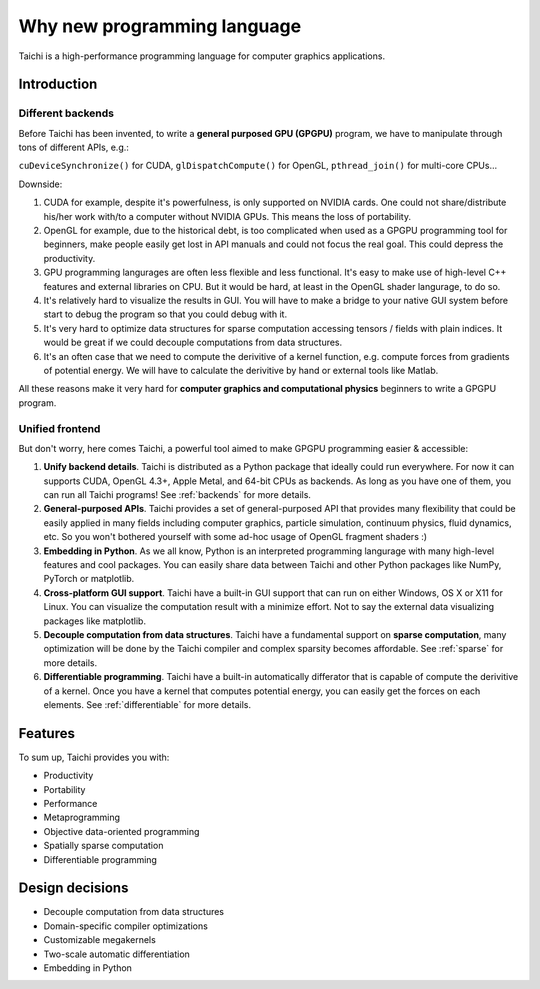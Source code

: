 Why new programming language
============================

Taichi is a high-performance programming language for computer graphics applications.

Introduction
------------

Different backends
******************

Before Taichi has been invented, to write a **general purposed GPU (GPGPU)**
program, we have to manipulate through tons of different APIs, e.g.:

``cuDeviceSynchronize()`` for CUDA, ``glDispatchCompute()`` for OpenGL,
``pthread_join()`` for multi-core CPUs...

Downside:

1. CUDA for example, despite it's powerfulness, is only supported on NVIDIA
   cards. One could not share/distribute his/her work with/to a computer
   without NVIDIA GPUs.
   This means the loss of portability.

2. OpenGL for example, due to the historical debt, is too complicated when
   used as a GPGPU programming tool for beginners, make people easily get
   lost in API manuals and could not focus the real goal.
   This could depress the productivity.

3. GPU programming langurages are often less flexible and less functional.
   It's easy to make use of high-level C++ features and external libraries
   on CPU. But it would be hard, at least in the OpenGL shader langurage,
   to do so.

4. It's relatively hard to visualize the results in GUI. You will have to
   make a bridge to your native GUI system before start to debug the program
   so that you could debug with it.

5. It's very hard to optimize data structures for sparse computation accessing
   tensors / fields with plain indices. It would be great if we could decouple
   computations from data structures.

6. It's an often case that we need to compute the derivitive of a kernel
   function, e.g. compute forces from gradients of potential energy. We will
   have to calculate the derivitive by hand or external tools like Matlab.

All these reasons make it very hard for **computer graphics and computational
physics** beginners to write a GPGPU program.

Unified frontend
****************

But don't worry, here comes Taichi, a powerful tool aimed to make GPGPU
programming easier & accessible:

1. **Unify backend details**.
   Taichi is distributed as a Python package that ideally could run everywhere.
   For now it can supports CUDA, OpenGL 4.3+, Apple Metal, and 64-bit CPUs as
   backends. As long as you have one of them, you can run all Taichi programs!
   See :ref:`backends` for more details.

2. **General-purposed APIs**.
   Taichi provides a set of general-purposed API that provides many flexibility
   that could be easily applied in many fields including computer graphics,
   particle simulation, continuum physics, fluid dynamics, etc.
   So you won't bothered yourself with some ad-hoc usage of OpenGL fragment
   shaders :)

3. **Embedding in Python**.
   As we all know, Python is an interpreted programming langurage with many
   high-level features and cool packages. You can easily share data between
   Taichi and other Python packages like NumPy, PyTorch or matplotlib.

4. **Cross-platform GUI support**.
   Taichi have a built-in GUI support that can run on either Windows, OS X
   or X11 for Linux. You can visualize the computation result with a minimize
   effort. Not to say the external data visualizing packages like matplotlib.

5. **Decouple computation from data structures**.
   Taichi have a fundamental support on **sparse computation**, many
   optimization will be done by the Taichi compiler and complex sparsity
   becomes affordable. See :ref:`sparse` for more details.

6. **Differentiable programming**.
   Taichi have a built-in automatically differator that is capable of compute
   the derivitive of a kernel. Once you have a kernel that computes potential
   energy, you can easily get the forces on each elements.
   See :ref:`differentiable` for more details.

Features
--------

To sum up, Taichi provides you with:

- Productivity
- Portability
- Performance
- Metaprogramming
- Objective data-oriented programming
- Spatially sparse computation
- Differentiable programming

Design decisions
----------------

- Decouple computation from data structures
- Domain-specific compiler optimizations
- Customizable megakernels
- Two-scale automatic differentiation
- Embedding in Python

